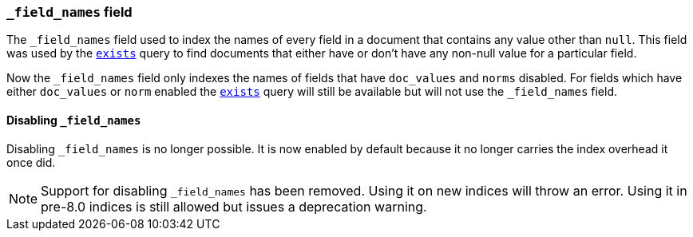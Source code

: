 [[mapping-field-names-field]]
=== `_field_names` field

The `_field_names` field used to index the names of every field in a document that
contains any value other than `null`. This field was used by the
<<query-dsl-exists-query,`exists`>> query to find documents that
either have or don't have any non-+null+ value for a particular field.

Now the `_field_names` field only indexes the names of fields that have
`doc_values` and `norms` disabled. For fields which have either `doc_values`
or `norm` enabled the <<query-dsl-exists-query,`exists`>> query will still
be available but will not use the `_field_names` field.

[[disable-field-names]]
==== Disabling `_field_names`

Disabling `_field_names` is no longer possible. It is now enabled by default
because it no longer carries the index overhead it once did.

NOTE: Support for disabling `_field_names` has been removed. Using it on new
indices will throw an error. Using it in pre-8.0 indices is still allowed but
issues a deprecation warning.
